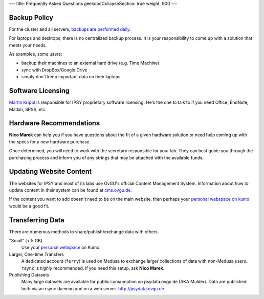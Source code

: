 ---
title: Frequently Asked Questions
geekdocCollapseSection: true
weight: 900
---

Backup Policy
*************
For the cluster and all servers, `backups are performed daily </medusa-docs/medusa/data/#backups>`_.

For laptops and desktops, there is no centralized backup process. It is your
responsibility to come up with a solution that meets your needs.

As examples, some users:

* backup their machines to an external hard drive (e.g. Time Machine)
* sync with DropBox/Google Drive
* simply don't keep important data on their laptops

Software Licensing
******************
`Martin Krippl`_ is responsible for IPSY proprietary software licensing. He's
the one to talk to if you need Office, EndNote, Matlab, SPSS, etc.

.. _Martin Krippl: https://lsf.ovgu.de/qislsf/rds?state=verpublish&status=init&vmfile=no&moduleCall=webInfo&publishConfFile=webInfoPerson&publishSubDir=personal&personal.pid=2471

Hardware Recommendations
************************
**Nico Marek** can help you if you have questions about the fit of a given
hardware solution or need help coming up with the specs for a new hardware
purchase.

Once determined, you will need to work with the secretary responsible for your
lab. They can best guide you through the purchasing process and inform you of
any strings that may be attached with the available funds.

Updating Website Content
************************
The websites for IPSY and most of its labs use OvGU's official Content
Management System. Information about how to update content in their system can
be found at `cms.ovgu.de`_.

If the content you want to add doesn't need to be on the main website, then
perhaps your `personal webspace on kumo`_ would be a good fit.

.. _cms.ovgu.de: https://www.cms.ovgu.de/
.. _personal webspace on kumo: /services/hosted/#webspace

Transferring Data
*****************
There are numerous methods to share/publish/exchange data with others.

"Small" (< 5 GB)
  Use your `personal webspace </medusa-docs/services/hosted/#webspace>`_ on Kumo.

Larger, One-time Transfers
  A dedicated account (``ferry``) is used on Medusa to exchange larger
  collections of data with non-Medusa users. ``rsync`` is *highly* recommended.
  If you need this setup, ask **Nico Marek**.

Publishing Datasets
  Many large datasets are available for public consumption on psydata.ovgu.de
  (AKA Mulder). Data are published both via an rsync daemon and on a web server.
  http://psydata.ovgu.de
